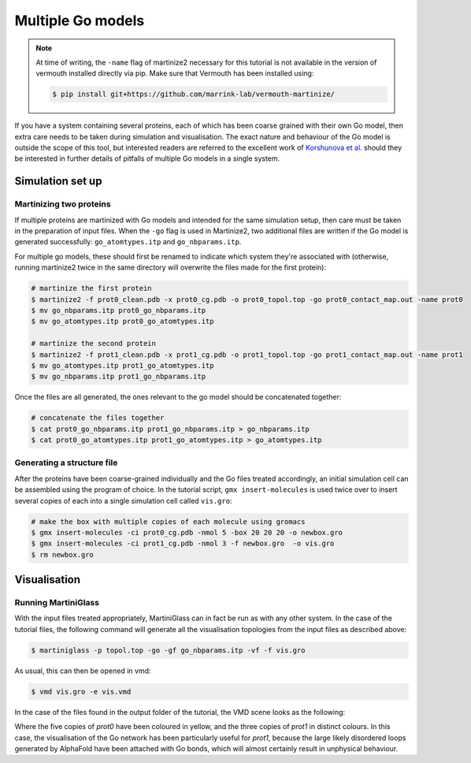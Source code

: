 Multiple Go models
******************


.. note::
    At time of writing, the ``-name`` flag of martinize2 necessary for this tutorial
    is not available in the version of vermouth installed directly via pip. Make sure
    that Vermouth has been installed using:

    .. code-block::

        $ pip install git+https://github.com/marrink-lab/vermouth-martinize/

If you have a system containing several proteins, each of which has been coarse grained with their
own Go model, then extra care needs to be taken during simulation and visualisation. The exact nature
and behaviour of the Go model is outside the scope of this tool, but interested readers are referred to
the excellent work of `Korshunova et al. <https://pubs.acs.org/doi/10.1021/acs.jctc.4c00677>`_ should
they be interested in further details of pitfalls of multiple Go models in a single system.

Simulation set up
=================

Martinizing two proteins
------------------------

If multiple proteins are martinized with Go models and intended for the same simulation setup, then care
must be taken in the preparation of input files. When the ``-go`` flag is used in Martinize2, two additional
files are written if the Go model is generated successfully: ``go_atomtypes.itp`` and ``go_nbparams.itp``.

For multiple go models, these should first be renamed to indicate which system they're associated with
(otherwise, running martinize2 twice in the same directory will overwrite the files made for the first protein):

.. code-block::

    # martinize the first protein
    $ martinize2 -f prot0_clean.pdb -x prot0_cg.pdb -o prot0_topol.top -go prot0_contact_map.out -name prot0
    $ mv go_nbparams.itp prot0_go_nbparams.itp
    $ mv go_atomtypes.itp prot0_go_atomtypes.itp

    # martinize the second protein
    $ martinize2 -f prot1_clean.pdb -x prot1_cg.pdb -o prot1_topol.top -go prot1_contact_map.out -name prot1
    $ mv go_atomtypes.itp prot1_go_atomtypes.itp
    $ mv go_nbparams.itp prot1_go_nbparams.itp

Once the files are all generated, the ones relevant to the go model should be concatenated together:

.. code-block::

    # concatenate the files together
    $ cat prot0_go_nbparams.itp prot1_go_nbparams.itp > go_nbparams.itp
    $ cat prot0_go_atomtypes.itp prot1_go_atomtypes.itp > go_atomtypes.itp



Generating a structure file
---------------------------

After the proteins have been coarse-grained individually and the Go files treated accordingly, an initial
simulation cell can be assembled using the program of choice. In the tutorial script, ``gmx insert-molecules``
is used twice over to insert several copies of each into a single simulation cell called ``vis.gro``:


.. code-block::

    # make the box with multiple copies of each molecule using gromacs
    $ gmx insert-molecules -ci prot0_cg.pdb -nmol 5 -box 20 20 20 -o newbox.gro
    $ gmx insert-molecules -ci prot1_cg.pdb -nmol 3 -f newbox.gro  -o vis.gro
    $ rm newbox.gro


Visualisation
=============


Running MartiniGlass
--------------------

With the input files treated appropriately, MartiniGlass can in fact be run as with any other system. In the
case of the tutorial files, the following command will generate all the visualisation topologies from the
input files as described above:

.. code-block::

    $ martiniglass -p topol.top -go -gf go_nbparams.itp -vf -f vis.gro

As usual, this can then be opened in vmd:

.. code-block::

    $ vmd vis.gro -e vis.vmd

In the case of the files found in the output folder of the tutorial, the VMD scene looks as the following:

.. image::
    https://github.com/user-attachments/assets/ffcaa37b-7883-452d-a762-e21620e57603

Where the five copies of `prot0` have been coloured in yellow, and the three copies of `prot1` in distinct
colours. In this case, the visualisation of the Go network has been particularly useful for `prot1`, because
the large likely disordered loops generated by AlphaFold have been attached with Go bonds, which will
almost certainly result in unphysical behaviour.

